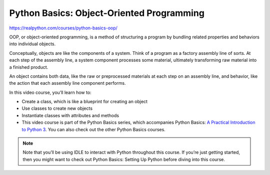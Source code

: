 Python Basics: Object-Oriented Programming
==========================================

.. `_PythonBasics-oop-programming`

https://realpython.com/courses/python-basics-oop/

OOP, or object-oriented programming, is a method of structuring a program by bundling related properties and behaviors into individual objects.

Conceptually, objects are like the components of a system. Think of a program as a factory assembly line of sorts. At each step of the assembly line, a system component processes some material, ultimately transforming raw material into a finished product.

An object contains both data, like the raw or preprocessed materials at each step on an assembly line, and behavior, like the action that each assembly line component performs.

In this video course, you’ll learn how to:

* Create a class, which is like a blueprint for creating an object
* Use classes to create new objects
* Instantiate classes with attributes and methods
* This video course is part of the Python Basics series, which accompanies Python Basics: `A Practical Introduction to Python 3 <https://realpython.com/products/python-basics-book/>`_. You can also check out the other Python Basics courses.

.. note:: Note that you’ll be using IDLE to interact with Python throughout this course. If you’re just getting started, then you might want to check out Python Basics: Setting Up Python before diving into this course.